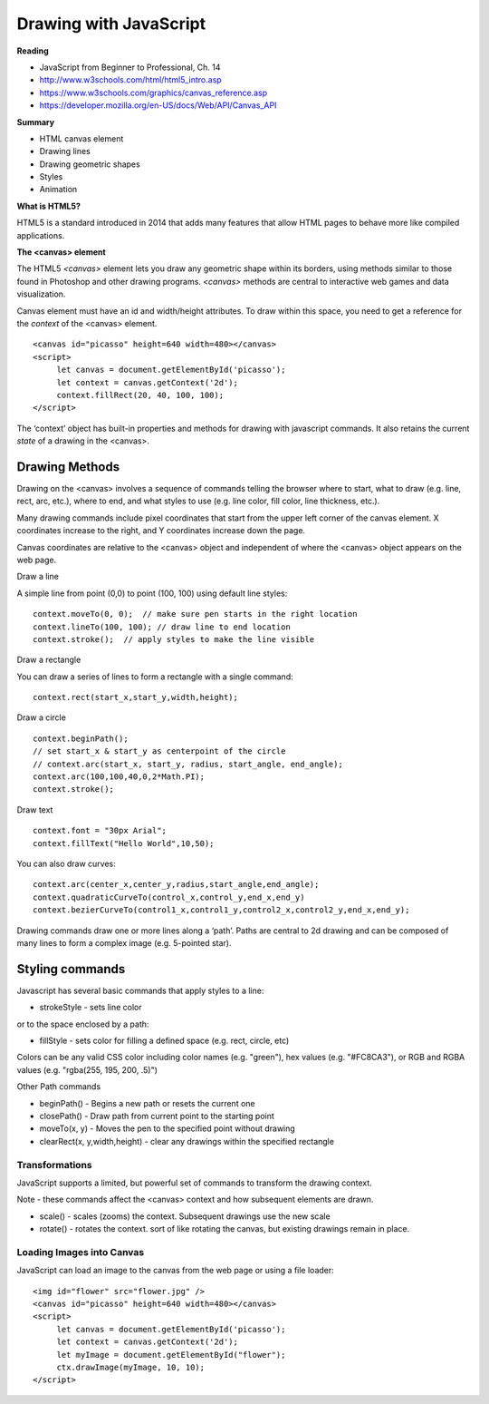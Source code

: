 ====
Drawing with JavaScript
====

**Reading**

* JavaScript from Beginner to Professional, Ch. 14
* http://www.w3schools.com/html/html5_intro.asp
* https://www.w3schools.com/graphics/canvas_reference.asp
* https://developer.mozilla.org/en-US/docs/Web/API/Canvas_API

**Summary**

* HTML canvas element
* Drawing lines
* Drawing geometric shapes
* Styles
* Animation

**What is HTML5?**

HTML5 is a standard introduced in 2014 that adds many features that allow HTML pages to behave more like compiled applications.


**The <canvas> element**

The HTML5 `<canvas>` element lets you draw any geometric shape within its borders, using methods similar to those found in Photoshop and other drawing programs. `<canvas>` methods are central to interactive web games and data visualization.

Canvas element must have an id and width/height attributes. To draw within this space, you need to get a reference for the `context` of the <canvas> element.
::

   <canvas id="picasso" height=640 width=480></canvas>
   <script>
        let canvas = document.getElementById('picasso');
        let context = canvas.getContext('2d');
        context.fillRect(20, 40, 100, 100);
   </script>

The ‘context’ object has built-in properties and methods for drawing with javascript commands. It also retains the current `state` of a drawing in the <canvas>.


Drawing Methods
------

Drawing on the <canvas> involves a sequence of commands telling the browser where to start, what to draw (e.g. line, rect, arc, etc.), where to end, and what styles to use (e.g. line color, fill color, line thickness, etc.).

Many drawing commands include pixel coordinates that start from the upper left corner of the canvas element. X coordinates increase to the right, and Y coordinates increase down the page.

Canvas coordinates are relative to the <canvas> object and independent of where the <canvas> object appears on the web page.

Draw a line

A simple line from point (0,0) to point (100, 100) using default line styles:
::

    context.moveTo(0, 0);  // make sure pen starts in the right location
    context.lineTo(100, 100); // draw line to end location
    context.stroke();  // apply styles to make the line visible

Draw a rectangle

You can draw a series of lines to form a rectangle with a single command:
::

    context.rect(start_x,start_y,width,height);

Draw a circle
::

    context.beginPath();
    // set start_x & start_y as centerpoint of the circle
    // context.arc(start_x, start_y, radius, start_angle, end_angle);
    context.arc(100,100,40,0,2*Math.PI);
    context.stroke();

Draw text
::

    context.font = "30px Arial";
    context.fillText("Hello World",10,50);

You can also draw curves:
::

    context.arc(center_x,center_y,radius,start_angle,end_angle);
    context.quadraticCurveTo(control_x,control_y,end_x,end_y)
    context.bezierCurveTo(control1_x,control1_y,control2_x,control2_y,end_x,end_y);

Drawing commands draw one or more lines along a ‘path’. Paths are central to 2d drawing and can be composed of many lines to form a complex image (e.g. 5-pointed star).


Styling commands
-----
Javascript has several basic commands that apply styles to a line:

* strokeStyle - sets line color

or to the space enclosed by a path:

* fillStyle - sets color for filling a defined space (e.g. rect, circle, etc)

Colors can be any valid CSS color including color names (e.g. "green"), hex values (e.g. "#FC8CA3"), or RGB and RGBA values (e.g. "rgba(255, 195, 200, .5)")


Other Path commands

- beginPath() - Begins a new path or resets the current one
- closePath() - Draw path from current point to the starting point
- moveTo(x, y) - Moves the pen to the specified point without drawing
- clearRect(x, y,width,height) - clear any drawings within the specified rectangle


Transformations
_____

JavaScript supports a limited, but powerful set of commands to transform the drawing context.

Note - these commands affect the <canvas> context and how subsequent elements are drawn.

- scale() - scales (zooms) the context. Subsequent drawings use the new scale
- rotate() - rotates the context. sort of like rotating the canvas, but existing drawings remain in place.

Loading Images into Canvas
_____

JavaScript can load an image to the canvas from the web page or using a file loader:
::

   <img id="flower" src="flower.jpg" />
   <canvas id="picasso" height=640 width=480></canvas>
   <script>
        let canvas = document.getElementById('picasso');
        let context = canvas.getContext('2d');
        let myImage = document.getElementById("flower");
        ctx.drawImage(myImage, 10, 10);
   </script>
